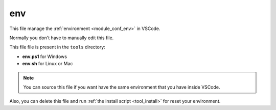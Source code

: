 .. _tool_env:

===
env
===

This file manage the :ref:`environment <module_conf_env>` in VSCode.

Normally you don't have to manually edit this file.

This file file is present in the ``tools`` directory:

- **env.ps1** for Windows
- **env.sh** for Linux or Mac

.. note::

    You can source this file if you want have the same environment that you have
    inside VSCode.

Also, you can delete this file and run :ref:`the install script <tool_install>`
for reset your environment.
